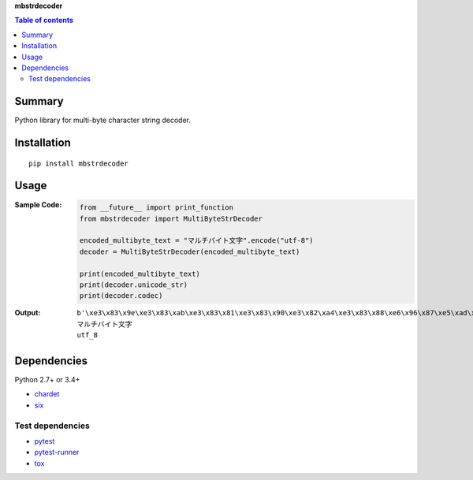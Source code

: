 **mbstrdecoder**

.. image:: https://badge.fury.io/py/mbstrdecoder.svg
    :target: https://badge.fury.io/py/mbstrdecoder

.. image:: https://img.shields.io/pypi/pyversions/mbstrdecoder.svg
   :target: https://pypi.python.org/pypi/mbstrdecoder

.. image:: https://img.shields.io/travis/thombashi/mbstrdecoder/master.svg?label=Linux
    :target: https://travis-ci.org/thombashi/mbstrdecoder

.. image:: https://img.shields.io/appveyor/ci/thombashi/mbstrdecoder/master.svg?label=Windows
    :target: https://ci.appveyor.com/project/thombashi/mbstrdecoder

.. image:: https://coveralls.io/repos/github/thombashi/mbstrdecoder/badge.svg?branch=master
    :target: https://coveralls.io/github/thombashi/mbstrdecoder?branch=master


.. contents:: Table of contents
   :backlinks: top
   :local:


Summary
=======
Python library for multi-byte character string decoder.


Installation
============

::

    pip install mbstrdecoder


Usage
=====

:Sample Code:
    .. code:: python

        from __future__ import print_function
        from mbstrdecoder import MultiByteStrDecoder

        encoded_multibyte_text = "マルチバイト文字".encode("utf-8")
        decoder = MultiByteStrDecoder(encoded_multibyte_text)

        print(encoded_multibyte_text)
        print(decoder.unicode_str)
        print(decoder.codec)

:Output:
    ::

        b'\xe3\x83\x9e\xe3\x83\xab\xe3\x83\x81\xe3\x83\x90\xe3\x82\xa4\xe3\x83\x88\xe6\x96\x87\xe5\xad\x97'
        マルチバイト文字
        utf_8


Dependencies
============
Python 2.7+ or 3.4+

- `chardet <https://github.com/chardet/chardet>`__
- `six <https://pypi.python.org/pypi/six/>`__

Test dependencies
-----------------
- `pytest <https://pypi.python.org/pypi/pytest>`__
- `pytest-runner <https://pypi.python.org/pypi/pytest-runner>`__
- `tox <https://pypi.python.org/pypi/tox>`__
